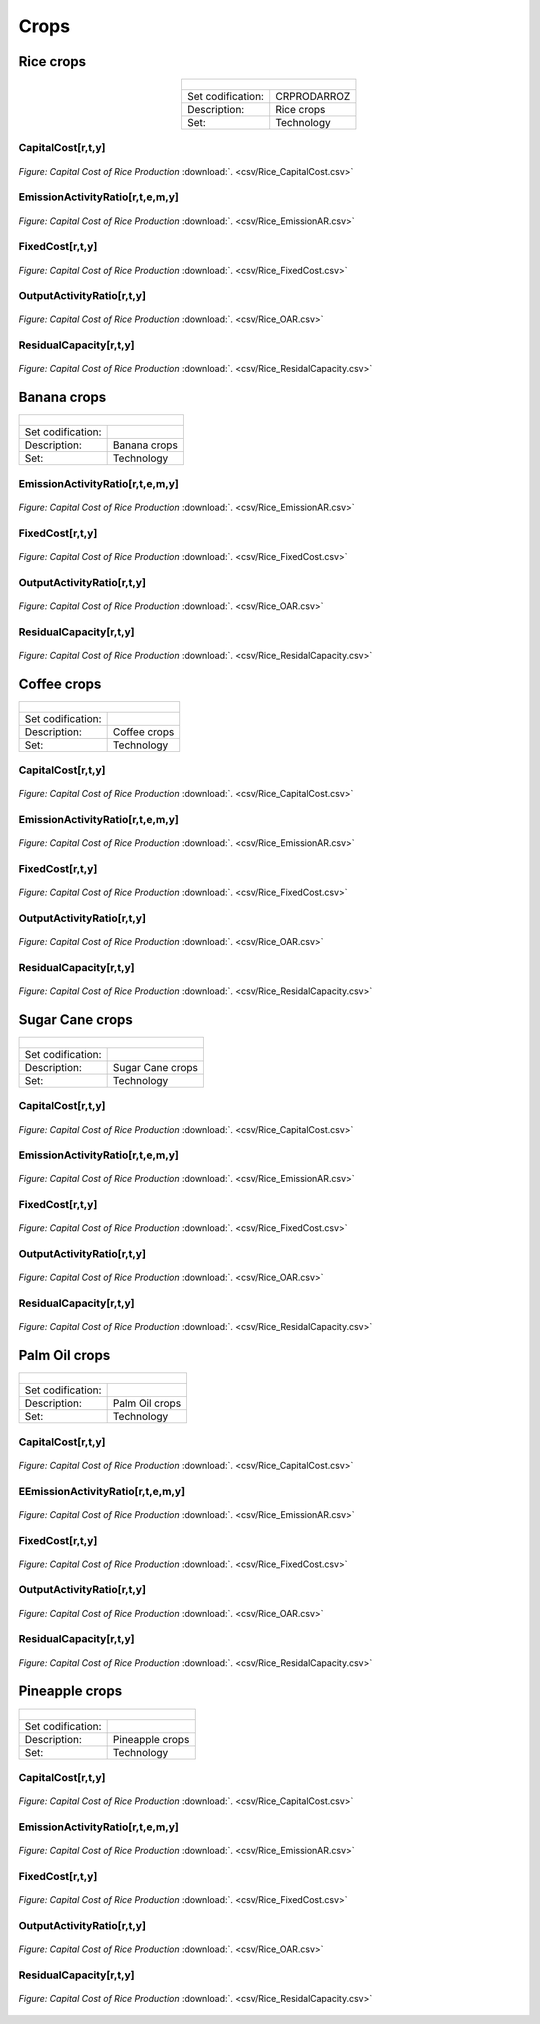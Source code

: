 Crops
==================================

Rice crops
++++++++++

.. table:: 
   :align: center
   
   +-------------------------------------------------+-------+--------------+--------------+--------------+--------------+
   | .. figure:: img/img_crops_rice.png                                                                                  |
   |    :align:   center                                                                                                 |
   |    :width:   500 px                                                                                                 |
   +-------------------------------------------------+-------+--------------+--------------+--------------+--------------+
   | Set codification:                                       |CRPRODARROZ                                                |
   +-------------------------------------------------+-------+--------------+--------------+--------------+--------------+
   | Description:                                            | Rice crops                                                |
   +-------------------------------------------------+-------+--------------+--------------+--------------+--------------+
   | Set:                                                    |Technology                                                 |
   +-------------------------------------------------+-------+--------------+--------------+--------------+--------------+

CapitalCost[r,t,y]
---------

.. figure::  parameters/Rice_CapitalCost.png
   :align:   center
   :width:   550 px
   
   *Figure: Capital Cost of Rice Production* :download:`. <csv/Rice_CapitalCost.csv>`

EmissionActivityRatio[r,t,e,m,y]
---------

.. figure::  parameters/Rice_EmissionAR.png
   :align:   center
   :width:   550 px
   
   *Figure: Capital Cost of Rice Production* :download:`. <csv/Rice_EmissionAR.csv>`

FixedCost[r,t,y]
---------

.. figure::  parameters/Rice_FixedCost.png
   :align:   center
   :width:   550 px
   
   *Figure: Capital Cost of Rice Production* :download:`. <csv/Rice_FixedCost.csv>`

OutputActivityRatio[r,t,y]
---------

.. figure::  parameters/Rice_OAR.png
   :align:   center
   :width:   550 px
   
   *Figure: Capital Cost of Rice Production* :download:`. <csv/Rice_OAR.csv>`

ResidualCapacity[r,t,y]
---------

.. figure::  parameters/Rice_ResidalCapacity.png
   :align:   center
   :width:   550 px
   
   *Figure: Capital Cost of Rice Production* :download:`. <csv/Rice_ResidalCapacity.csv>`

Banana crops
++++++++++

+-------------------------------------------------+-------+--------------+--------------+--------------+--------------+
| .. figure:: img/img_crops_banana.png                                                                                |
|    :align:   center                                                                                                 |
|    :width:   500 px                                                                                                 |
+-------------------------------------------------+-------+--------------+--------------+--------------+--------------+
| Set codification:                                       |                                                           |
+-------------------------------------------------+-------+--------------+--------------+--------------+--------------+
| Description:                                            | Banana crops                                              |
+-------------------------------------------------+-------+--------------+--------------+--------------+--------------+
| Set:                                                    |Technology                                                 |
+-------------------------------------------------+-------+--------------+--------------+--------------+--------------+

EmissionActivityRatio[r,t,e,m,y]
---------

.. figure::  parameters/Banana_EmissionAR.png
   :align:   center
   :width:   550 px
   
   *Figure: Capital Cost of Rice Production* :download:`. <csv/Rice_EmissionAR.csv>`

FixedCost[r,t,y]
---------

.. figure::  parameters/Banana_FixedCost.png
   :align:   center
   :width:   550 px
   
   *Figure: Capital Cost of Rice Production* :download:`. <csv/Rice_FixedCost.csv>`

OutputActivityRatio[r,t,y]
---------

.. figure::  parameters/Banana_OAR.png
   :align:   center
   :width:   550 px
   
   *Figure: Capital Cost of Rice Production* :download:`. <csv/Rice_OAR.csv>`

ResidualCapacity[r,t,y]
---------

.. figure::  parameters/Banana_ResidalCapacity.png
   :align:   center
   :width:   550 px
   
   *Figure: Capital Cost of Rice Production* :download:`. <csv/Rice_ResidalCapacity.csv>`


Coffee crops
++++++++++

+-------------------------------------------------+-------+--------------+--------------+--------------+--------------+
| .. figure:: img/img_crops_coffee.png                                                                                |
|    :align:   center                                                                                                 |
|    :width:   500 px                                                                                                 |
+-------------------------------------------------+-------+--------------+--------------+--------------+--------------+
| Set codification:                                       |                                                           |
+-------------------------------------------------+-------+--------------+--------------+--------------+--------------+
| Description:                                            |Coffee crops                                               |
+-------------------------------------------------+-------+--------------+--------------+--------------+--------------+
| Set:                                                    |Technology                                                 |
+-------------------------------------------------+-------+--------------+--------------+--------------+--------------+

CapitalCost[r,t,y]
---------

.. figure::  parameters/Coffee_CapitalCost.png
   :align:   center
   :width:   550 px
   
   *Figure: Capital Cost of Rice Production* :download:`. <csv/Rice_CapitalCost.csv>`

EmissionActivityRatio[r,t,e,m,y]
---------

.. figure::  parameters/Coffee_EmissionAR.png
   :align:   center
   :width:   550 px
   
   *Figure: Capital Cost of Rice Production* :download:`. <csv/Rice_EmissionAR.csv>`

FixedCost[r,t,y]
---------

.. figure::  parameters/Coffee_FixedCost.png
   :align:   center
   :width:   550 px
   
   *Figure: Capital Cost of Rice Production* :download:`. <csv/Rice_FixedCost.csv>`

OutputActivityRatio[r,t,y]
---------

.. figure::  parameters/Coffee_OAR.png
   :align:   center
   :width:   550 px
   
   *Figure: Capital Cost of Rice Production* :download:`. <csv/Rice_OAR.csv>`

ResidualCapacity[r,t,y]
---------

.. figure::  parameters/Coffee_ResidalCapacity.png
   :align:   center
   :width:   550 px
   
   *Figure: Capital Cost of Rice Production* :download:`. <csv/Rice_ResidalCapacity.csv>`


Sugar Cane crops
++++++++++

+-------------------------------------------------+-------+--------------+--------------+--------------+--------------+
| .. figure:: img/img_crops_sugar_cane.png                                                                            |
|    :align:   center                                                                                                 |
|    :width:   500 px                                                                                                 |
+-------------------------------------------------+-------+--------------+--------------+--------------+--------------+
| Set codification:                                       |                                                           |
+-------------------------------------------------+-------+--------------+--------------+--------------+--------------+
| Description:                                            | Sugar Cane crops                                          |
+-------------------------------------------------+-------+--------------+--------------+--------------+--------------+
| Set:                                                    |Technology                                                 |
+-------------------------------------------------+-------+--------------+--------------+--------------+--------------+

CapitalCost[r,t,y]
---------

.. figure::  parameters/Sugar_Cane_CapitalCost.png
   :align:   center
   :width:   550 px
   
   *Figure: Capital Cost of Rice Production* :download:`. <csv/Rice_CapitalCost.csv>`

EmissionActivityRatio[r,t,e,m,y]
---------

.. figure::  parameters/Sugar_Cane_EmissionAR.png
   :align:   center
   :width:   550 px
   
   *Figure: Capital Cost of Rice Production* :download:`. <csv/Rice_EmissionAR.csv>`

FixedCost[r,t,y]
---------

.. figure::  parameters/Sugar_Cane_FixedCost.png
   :align:   center
   :width:   550 px
   
   *Figure: Capital Cost of Rice Production* :download:`. <csv/Rice_FixedCost.csv>`

OutputActivityRatio[r,t,y]
---------

.. figure::  parameters/Sugar_Cane_OAR.png
   :align:   center
   :width:   550 px
   
   *Figure: Capital Cost of Rice Production* :download:`. <csv/Rice_OAR.csv>`

ResidualCapacity[r,t,y]
---------

.. figure::  parameters/Sugar_Cane_ResidalCapacity.png
   :align:   center
   :width:   550 px
   
   *Figure: Capital Cost of Rice Production* :download:`. <csv/Rice_ResidalCapacity.csv>`


Palm Oil crops
++++++++++

+-------------------------------------------------+-------+--------------+--------------+--------------+--------------+
| .. figure:: img/img_crops_palm_oil.png                                                                              |
|    :align:   center                                                                                                 |
|    :width:   500 px                                                                                                 |
+-------------------------------------------------+-------+--------------+--------------+--------------+--------------+
| Set codification:                                       |                                                           |
+-------------------------------------------------+-------+--------------+--------------+--------------+--------------+
| Description:                                            | Palm Oil crops                                            |
+-------------------------------------------------+-------+--------------+--------------+--------------+--------------+
| Set:                                                    |Technology                                                 |
+-------------------------------------------------+-------+--------------+--------------+--------------+--------------+

CapitalCost[r,t,y]
---------

.. figure::  parameters/Palm_CapitalCost.png
   :align:   center
   :width:   550 px
   
   *Figure: Capital Cost of Rice Production* :download:`. <csv/Rice_CapitalCost.csv>`

EEmissionActivityRatio[r,t,e,m,y]
---------

.. figure::  parameters/Palm_EmissionAR.png
   :align:   center
   :width:   550 px
   
   *Figure: Capital Cost of Rice Production* :download:`. <csv/Rice_EmissionAR.csv>`

FixedCost[r,t,y]
---------

.. figure::  parameters/Palm_FixedCost.png
   :align:   center
   :width:   550 px
   
   *Figure: Capital Cost of Rice Production* :download:`. <csv/Rice_FixedCost.csv>`

OutputActivityRatio[r,t,y]
---------

.. figure::  parameters/Palm_OAR.png
   :align:   center
   :width:   550 px
   
   *Figure: Capital Cost of Rice Production* :download:`. <csv/Rice_OAR.csv>`

ResidualCapacity[r,t,y]
---------

.. figure::  parameters/Palm_ResidalCapacity.png
   :align:   center
   :width:   550 px
   
   *Figure: Capital Cost of Rice Production* :download:`. <csv/Rice_ResidalCapacity.csv>`

Pineapple crops
++++++++++

+-------------------------------------------------+-------+--------------+--------------+--------------+--------------+
| .. figure:: img/img_crops_pine_apple.png                                                                            |
|    :align:   center                                                                                                 |
|    :width:   500 px                                                                                                 |
+-------------------------------------------------+-------+--------------+--------------+--------------+--------------+
| Set codification:                                       |                                                           |
+-------------------------------------------------+-------+--------------+--------------+--------------+--------------+
| Description:                                            |Pineapple crops                                            |
+-------------------------------------------------+-------+--------------+--------------+--------------+--------------+
| Set:                                                    |Technology                                                 |
+-------------------------------------------------+-------+--------------+--------------+--------------+--------------+

CapitalCost[r,t,y]
---------

.. figure::  parameters/Pineapple_CapitalCost.png
   :align:   center
   :width:   550 px
   
   *Figure: Capital Cost of Rice Production* :download:`. <csv/Rice_CapitalCost.csv>`

EmissionActivityRatio[r,t,e,m,y]
---------

.. figure::  parameters/Pineapple_EmissionAR.png
   :align:   center
   :width:   550 px
   
   *Figure: Capital Cost of Rice Production* :download:`. <csv/Rice_EmissionAR.csv>`

FixedCost[r,t,y]
---------

.. figure::  parameters/Pineapple_FixedCost.png
   :align:   center
   :width:   550 px
   
   *Figure: Capital Cost of Rice Production* :download:`. <csv/Rice_FixedCost.csv>`

OutputActivityRatio[r,t,y]
---------

.. figure::  parameters/Pineapple_OAR.png
   :align:   center
   :width:   550 px
   
   *Figure: Capital Cost of Rice Production* :download:`. <csv/Rice_OAR.csv>`

ResidualCapacity[r,t,y]
---------

.. figure::  parameters/Pineapple_ResidalCapacity.png
   :align:   center
   :width:   550 px
   
   *Figure: Capital Cost of Rice Production* :download:`. <csv/Rice_ResidalCapacity.csv>`

